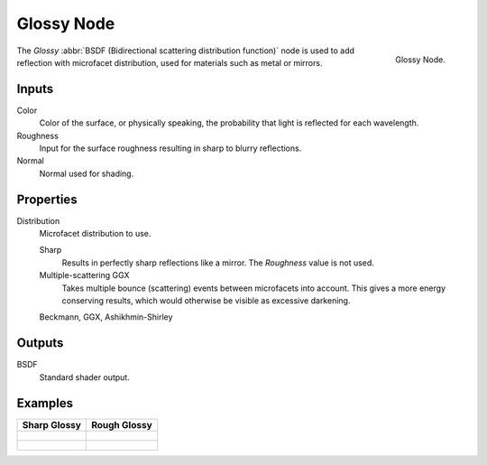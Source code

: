 .. _bpy.types.ShaderNodeBsdfGlossy:

***********
Glossy Node
***********

.. figure:: /images/render_cycles_nodes_shaders_glossy-bsdf.png
   :align: right

   Glossy Node.

The *Glossy* :abbr:`BSDF (Bidirectional scattering distribution function)`
node is used to add reflection with microfacet distribution, used for materials such as metal or mirrors.


Inputs
======

Color
   Color of the surface, or physically speaking, the probability that light is reflected for each wavelength.
Roughness
   Input for the surface roughness resulting in sharp to blurry reflections.
Normal
   Normal used for shading.


Properties
==========

Distribution
   Microfacet distribution to use.

   Sharp
      Results in perfectly sharp reflections like a mirror. The *Roughness* value is not used.
   Multiple-scattering GGX
      Takes multiple bounce (scattering) events between microfacets into account.
      This gives a more energy conserving results, which would otherwise be visible as excessive darkening.

   Beckmann, GGX, Ashikhmin-Shirley


Outputs
=======

BSDF
   Standard shader output.


Examples
========

.. list-table::
   :header-rows: 1

   * - Sharp Glossy
     - Rough Glossy
   * - .. figure:: /images/cycles_nodes_shader_glossy_behavior_sharp.png
     - .. figure:: /images/cycles_nodes_shader_glossy_behavior.png
   * - .. figure:: /images/cycles_nodes_shader_glossy_example.jpg
     - .. figure:: /images/cycles_nodes_shader_glossyrough.jpg
